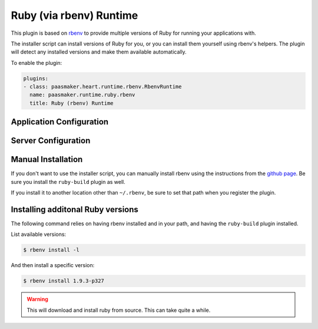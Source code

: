 Ruby (via rbenv) Runtime
========================

This plugin is based on `rbenv <https://github.com/sstephenson/rbenv/>`_ to provide
multiple versions of Ruby for running your applications with.

The installer script can install versions of Ruby for you, or you can install them
yourself using rbenv's helpers. The plugin will detect any installed versions and
make them available automatically.

To enable the plugin:

.. code-block:: yaml

	plugins:
	- class: paasmaker.heart.runtime.rbenv.RbenvRuntime
	  name: paasmaker.runtime.ruby.rbenv
	  title: Ruby (rbenv) Runtime

Application Configuration
-------------------------

.. colanderdoc:: paasmaker.heart.runtime.rbenv.RbenvRuntimeParametersSchema

	The plugin has the following runtime parameters:

Server Configuration
--------------------

.. colanderdoc:: paasmaker.heart.runtime.rbenv.RbenvRuntimeOptionsSchema

	The plugin has the following configuration options:

Manual Installation
-------------------

If you don't want to use the installer script, you can manually install rbenv
using the instructions from the `github page <https://github.com/sstephenson/rbenv/>`_.
Be sure you install the ``ruby-build`` plugin as well.

If you install it to another location other than ``~/.rbenv``, be sure to set that
path when you register the plugin.

Installing additonal Ruby versions
----------------------------------

The following command relies on having rbenv installed and in your path, and having
the ``ruby-build`` plugin installed.

List available versions:

.. code-block:: bash

	$ rbenv install -l

And then install a specific version:

.. code-block:: bash

	$ rbenv install 1.9.3-p327

.. WARNING::
	This will download and install ruby from source. This can take quite a while.